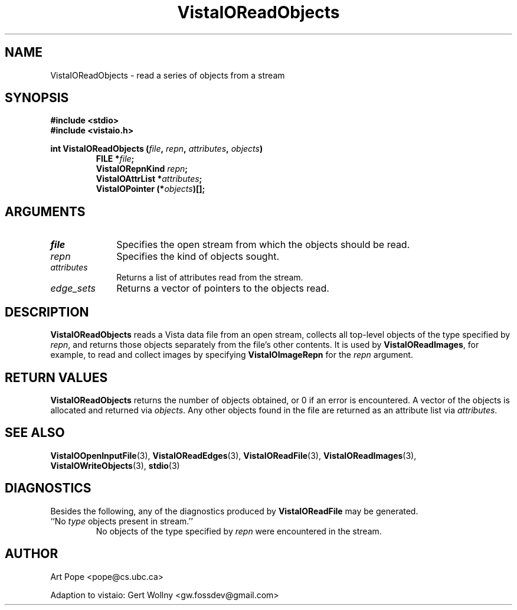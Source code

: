 .ds Vv 1.2.14
.TH VistaIOReadObjects 3 "24 April 1993" "VistaIO Version \*(Vv"
.SH NAME
VistaIOReadObjects \- read a series of objects from a stream
.SH SYNOPSIS
.nf
.ft B
#include \fB<stdio>\fP
#include \fB<vistaio.h>\fP
.PP
.ft B
int VistaIOReadObjects (\fIfile\fP, \fIrepn\fP, \fIattributes\fP, \fIobjects\fP)
.RS
FILE *\fIfile\fP;
VistaIORepnKind \fIrepn\fP;
VistaIOAttrList *\fIattributes\fP;
VistaIOPointer (*\fIobjects\fP)[];
.RE
.fi
.SH ARGUMENTS
.IP \fIfile\fP 10n
Specifies the open stream from which the objects should be read.
.IP \fIrepn\fP
Specifies the kind of objects sought.
.IP \fIattributes\fP
Returns a list of attributes read from the stream.
.IP \fIedge_sets\fP
Returns a vector of pointers to the objects read.
.SH DESCRIPTION
\fBVistaIOReadObjects\fP reads a Vista data file from an open stream, collects all 
top-level objects of the type specified by \fIrepn\fP, and returns those 
objects separately from the file's other contents. It is used by 
\fBVistaIOReadImages\fP, for example, to read and collect images by specifying 
\fBVistaIOImageRepn\fP for the \fIrepn\fP argument. 
.SH "RETURN VALUES"
\fBVistaIOReadObjects\fP returns the number of objects obtained, or 0 if an error 
is encountered. A vector of the objects is allocated and returned via 
\fIobjects\fP. Any other objects found in the file are returned as an 
attribute list via \fIattributes\fP. 
.SH "SEE ALSO"
.na
.hy
.BR VistaIOOpenInputFile (3),
.BR VistaIOReadEdges (3),
.BR VistaIOReadFile (3),
.BR VistaIOReadImages (3),
.BR VistaIOWriteObjects (3),
.BR stdio (3)


.ad
.hy
.SH DIAGNOSTICS
Besides the following, any of the diagnostics produced by \fBVistaIOReadFile\fP 
may be generated.
.IP "``No \fItype\fP objects present in stream.''"
No objects of the type specified by \fIrepn\fP were encountered in the 
stream. 
.SH AUTHOR
Art Pope <pope@cs.ubc.ca>

Adaption to vistaio: Gert Wollny <gw.fossdev@gmail.com>
